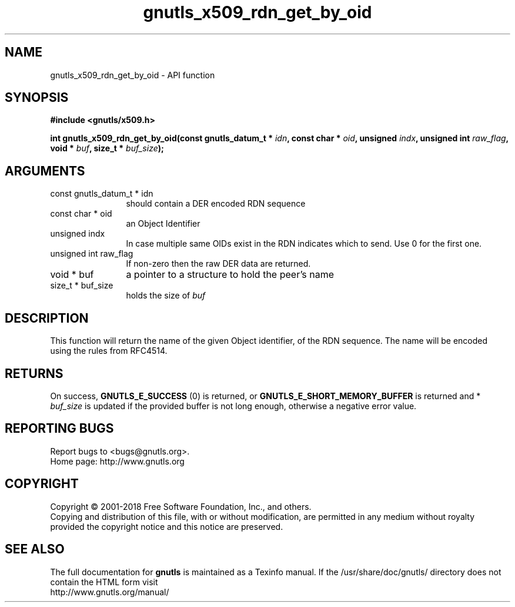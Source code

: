 .\" DO NOT MODIFY THIS FILE!  It was generated by gdoc.
.TH "gnutls_x509_rdn_get_by_oid" 3 "3.6.2" "gnutls" "gnutls"
.SH NAME
gnutls_x509_rdn_get_by_oid \- API function
.SH SYNOPSIS
.B #include <gnutls/x509.h>
.sp
.BI "int gnutls_x509_rdn_get_by_oid(const gnutls_datum_t * " idn ", const char * " oid ", unsigned " indx ", unsigned int " raw_flag ", void * " buf ", size_t * " buf_size ");"
.SH ARGUMENTS
.IP "const gnutls_datum_t * idn" 12
should contain a DER encoded RDN sequence
.IP "const char * oid" 12
an Object Identifier
.IP "unsigned indx" 12
In case multiple same OIDs exist in the RDN indicates which
to send. Use 0 for the first one.
.IP "unsigned int raw_flag" 12
If non\-zero then the raw DER data are returned.
.IP "void * buf" 12
a pointer to a structure to hold the peer's name
.IP "size_t * buf_size" 12
holds the size of  \fIbuf\fP 
.SH "DESCRIPTION"
This function will return the name of the given Object identifier,
of the RDN sequence.  The name will be encoded using the rules
from RFC4514.
.SH "RETURNS"
On success, \fBGNUTLS_E_SUCCESS\fP (0) is returned, or
\fBGNUTLS_E_SHORT_MEMORY_BUFFER\fP is returned and * \fIbuf_size\fP is
updated if the provided buffer is not long enough, otherwise a
negative error value.
.SH "REPORTING BUGS"
Report bugs to <bugs@gnutls.org>.
.br
Home page: http://www.gnutls.org

.SH COPYRIGHT
Copyright \(co 2001-2018 Free Software Foundation, Inc., and others.
.br
Copying and distribution of this file, with or without modification,
are permitted in any medium without royalty provided the copyright
notice and this notice are preserved.
.SH "SEE ALSO"
The full documentation for
.B gnutls
is maintained as a Texinfo manual.
If the /usr/share/doc/gnutls/
directory does not contain the HTML form visit
.B
.IP http://www.gnutls.org/manual/
.PP
